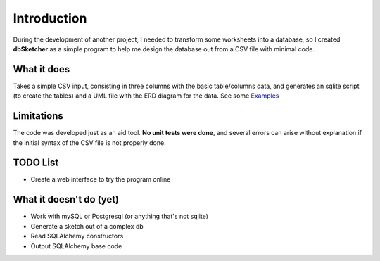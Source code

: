 Introduction
============

During the development of another project, I needed to transform some worksheets into a database, so I created **dbSketcher** as a simple program to help me design the database out from a CSV file with minimal code.

What it does
************

Takes a simple CSV input, consisting in three columns with the basic table/columns data, and generates an sqlite script (to create the tables) and a UML file with the ERD diagram for the data.
See some `Examples <examples.html>`_

Limitations
***********

The code was developed just as an aid tool. **No unit tests were done**, and several errors can arise without explanation if the initial syntax of the CSV file is not properly done.

TODO List
*********

- Create a web interface to try the program online


What it doesn't do (yet)
************************

- Work with mySQL or Postgresql (or anything that's not sqlite)
- Generate a sketch out of a complex db
- Read SQLAlchemy constructors
- Output SQLAlchemy base code
